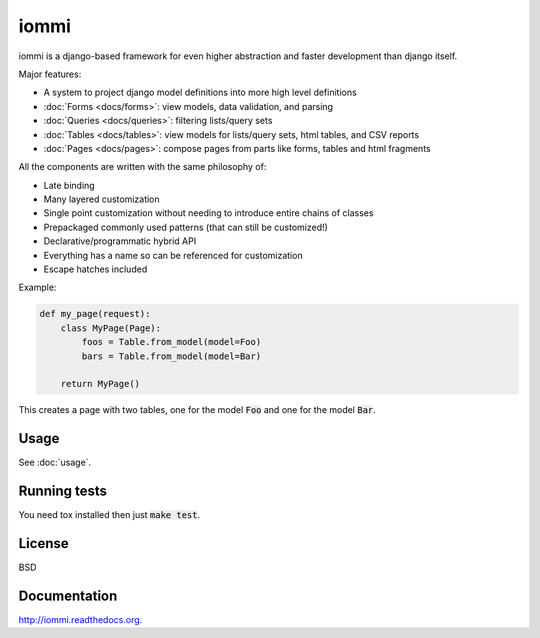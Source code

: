iommi
=====

.. image:: https://travis-ci.org/TriOptima/iommi.svg?branch=master
    :target: https://travis-ci.org/TriOptima/iommi.svg

.. image:: http://codecov.io/github/TriOptima/iommi.svg/coverage.svg?branch=master
    :target: http://codecov.io/github/TriOptima/iommi.svg?branch=master


iommi is a django-based framework for even higher abstraction and faster development than django itself.

Major features:

- A system to project django model definitions into more high level definitions
- :doc:`Forms <docs/forms>`: view models, data validation, and parsing
- :doc:`Queries <docs/queries>`: filtering lists/query sets
- :doc:`Tables <docs/tables>`: view models for lists/query sets, html tables, and CSV reports
- :doc:`Pages <docs/pages>`: compose pages from parts like forms, tables and html fragments

All the components are written with the same philosophy of:

- Late binding
- Many layered customization
- Single point customization without needing to introduce entire chains of classes
- Prepackaged commonly used patterns (that can still be customized!)
- Declarative/programmatic hybrid API
- Everything has a name so can be referenced for customization
- Escape hatches included


Example:


.. code:: python

    def my_page(request):
        class MyPage(Page):
            foos = Table.from_model(model=Foo)
            bars = Table.from_model(model=Bar)

        return MyPage()

This creates a page with two tables, one for the model :code:`Foo` and one for the model :code:`Bar`.


Usage
------

See :doc:`usage`.


Running tests
-------------

You need tox installed then just :code:`make test`.


License
-------

BSD


Documentation
-------------

http://iommi.readthedocs.org.

